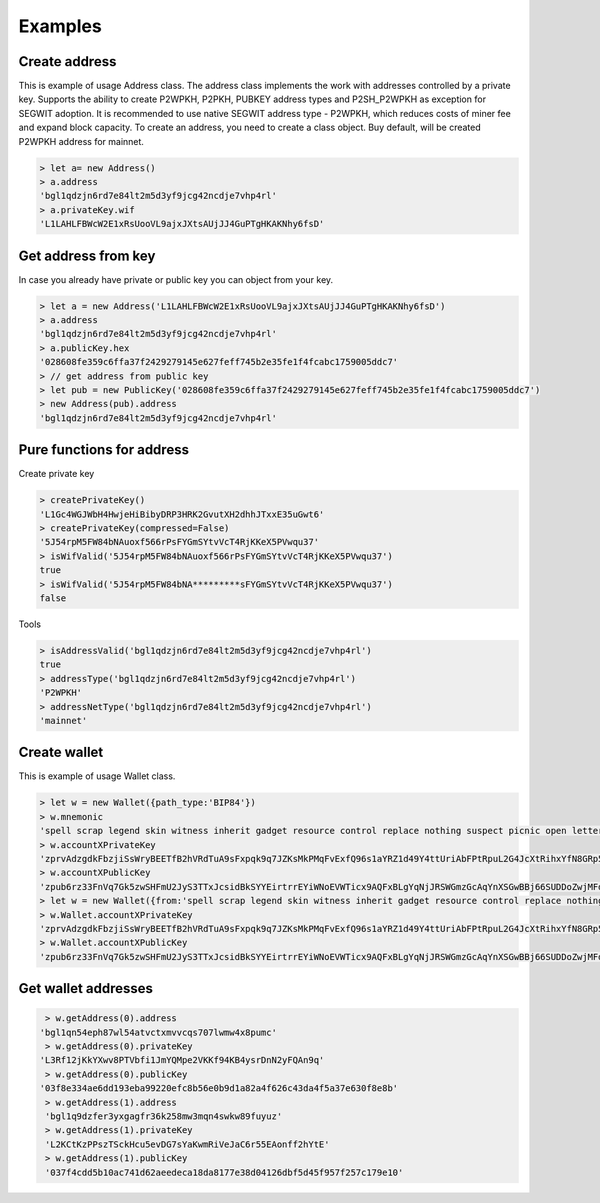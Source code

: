 ========
Examples
========


Create address
--------------

This is example of usage Address class. The address class implements the work with addresses controlled by a private key.
Supports the ability to create P2WPKH, P2PKH, PUBKEY address types and P2SH_P2WPKH as exception for SEGWIT adoption.
It is recommended to use native SEGWIT address type - P2WPKH, which reduces costs of miner fee and expand block capacity.
To create an address, you need to create a class object. Buy default,
will be created P2WPKH address for mainnet.



.. code-block:: bash

      > let a= new Address()
      > a.address
      'bgl1qdzjn6rd7e84lt2m5d3yf9jcg42ncdje7vhp4rl'
      > a.privateKey.wif
      'L1LAHLFBWcW2E1xRsUooVL9ajxJXtsAUjJJ4GuPTgHKAKNhy6fsD'


Get address from key
--------------------

In case you already have private or public key you can object from your key.

.. code-block:: bash

      > let a = new Address('L1LAHLFBWcW2E1xRsUooVL9ajxJXtsAUjJJ4GuPTgHKAKNhy6fsD')
      > a.address
      'bgl1qdzjn6rd7e84lt2m5d3yf9jcg42ncdje7vhp4rl'
      > a.publicKey.hex
      '028608fe359c6ffa37f2429279145e627feff745b2e35fe1f4fcabc1759005ddc7'
      > // get address from public key
      > let pub = new PublicKey('028608fe359c6ffa37f2429279145e627feff745b2e35fe1f4fcabc1759005ddc7')
      > new Address(pub).address
      'bgl1qdzjn6rd7e84lt2m5d3yf9jcg42ncdje7vhp4rl'


Pure functions for address
--------------------------

Create private key

.. code-block:: bash

      > createPrivateKey()
      'L1Gc4WGJWbH4HwjeHiBibyDRP3HRK2GvutXH2dhhJTxxE35uGwt6'
      > createPrivateKey(compressed=False)
      '5J54rpM5FW84bNAuoxf566rPsFYGmSYtvVcT4RjKKeX5PVwqu37'
      > isWifValid('5J54rpM5FW84bNAuoxf566rPsFYGmSYtvVcT4RjKKeX5PVwqu37')
      true
      > isWifValid('5J54rpM5FW84bNA*********sFYGmSYtvVcT4RjKKeX5PVwqu37')
      false



Tools

.. code-block:: bash

      > isAddressValid('bgl1qdzjn6rd7e84lt2m5d3yf9jcg42ncdje7vhp4rl')
      true
      > addressType('bgl1qdzjn6rd7e84lt2m5d3yf9jcg42ncdje7vhp4rl')
      'P2WPKH'
      > addressNetType('bgl1qdzjn6rd7e84lt2m5d3yf9jcg42ncdje7vhp4rl')
      'mainnet'




Create wallet
--------------

This is example of usage Wallet class.



.. code-block:: bash

      > let w = new Wallet({path_type:'BIP84'})
      > w.mnemonic
      'spell scrap legend skin witness inherit gadget resource control replace nothing suspect picnic open letter regret great video voice media bridge walnut parade write'
      > w.accountXPrivateKey
      'zprvAdzgdkFbzjiSsWryBEETfB2hVRdTuA9sFxpqk9q7JZKsMkPMqFvExfQ96s1aYRZ1d49Y4ttUriAbFPtRpuL2G4JcXtRihxYfN8GRp5i1ZH8'
      > w.accountXPublicKey
      'zpub6rz33FnVq7Gk5zwSHFmU2JyS3TTxJcsidBkSYYEirtrrEYiWNoEVWTicx9AQFxBLgYqNjJRSWGmzGcAqYnXSGwBBj66SUDDoZwjMFdR1dCX'
      > let w = new Wallet({from:'spell scrap legend skin witness inherit gadget resource control replace nothing suspect picnic open letter regret great video voice media bridge walnut parade write'},path_type='BIP84')
      > w.Wallet.accountXPrivateKey
      'zprvAdzgdkFbzjiSsWryBEETfB2hVRdTuA9sFxpqk9q7JZKsMkPMqFvExfQ96s1aYRZ1d49Y4ttUriAbFPtRpuL2G4JcXtRihxYfN8GRp5i1ZH8'
      > w.Wallet.accountXPublicKey
      'zpub6rz33FnVq7Gk5zwSHFmU2JyS3TTxJcsidBkSYYEirtrrEYiWNoEVWTicx9AQFxBLgYqNjJRSWGmzGcAqYnXSGwBBj66SUDDoZwjMFdR1dCX'






Get wallet addresses
--------------------


.. code-block:: bash

       > w.getAddress(0).address
      'bgl1qn54eph87wl54atvctxmvvcqs707lwmw4x8pumc'
       > w.getAddress(0).privateKey
      'L3Rf12jKkYXwv8PTVbfi1JmYQMpe2VKKf94KB4ysrDnN2yFQAn9q'
       > w.getAddress(0).publicKey
      '03f8e334ae6dd193eba99220efc8b56e0b9d1a82a4f626c43da4f5a37e630f8e8b'
       > w.getAddress(1).address
       'bgl1q9dzfer3yxgagfr36k258mw3mqn4swkw89fuyuz'
       > w.getAddress(1).privateKey
       'L2KCtKzPPszTSckHcu5evDG7sYaKwmRiVeJaC6r55EAonff2hYtE'
       > w.getAddress(1).publicKey
       '037f4cdd5b10ac741d62aeedeca18da8177e38d04126dbf5d45f957f257c179e10'
